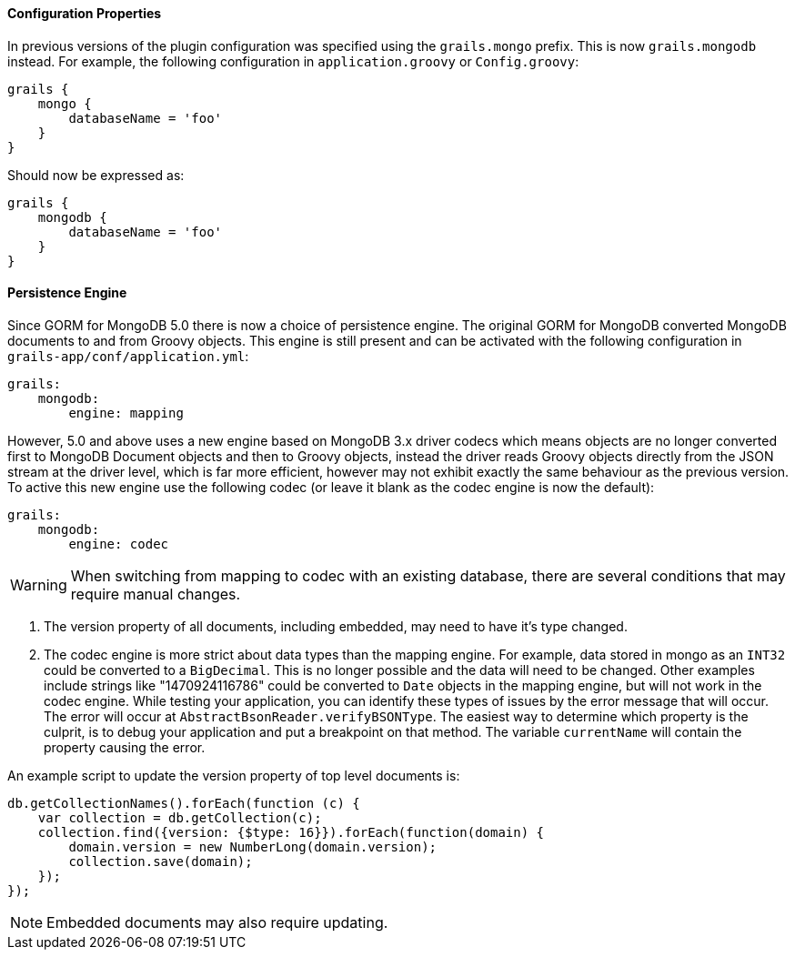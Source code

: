 
==== Configuration Properties


In previous versions of the plugin configuration was specified using the `grails.mongo` prefix. This is now `grails.mongodb` instead. For example, the following configuration in `application.groovy` or `Config.groovy`:

[source,groovy]
----
grails {
    mongo {
        databaseName = 'foo'
    }
}
----

Should now be expressed as:

[source,groovy]
----
grails {
    mongodb {
        databaseName = 'foo'
    }
}
----


==== Persistence Engine


Since GORM for MongoDB 5.0 there is now a choice of persistence engine. The original GORM for MongoDB converted MongoDB documents to and from Groovy objects. This engine is still present and can be activated with the following configuration in `grails-app/conf/application.yml`:

[source,groovy]
----
grails:
    mongodb:
        engine: mapping
----

However, 5.0 and above uses a new engine based on MongoDB 3.x driver codecs which means objects are no longer converted first to MongoDB Document objects and then to Groovy objects, instead the driver reads Groovy objects directly from the JSON stream at the driver level, which is far more efficient, however may not exhibit exactly the same behaviour as the previous version. To active this new engine use the following codec (or leave it blank as the codec engine is now the default):

[source,groovy]
----
grails:
    mongodb:
        engine: codec
----

WARNING: When switching from mapping to codec with an existing database, there are several conditions that may require manual changes.

1. The version property of all documents, including embedded, may need to have it's type changed.
2. The codec engine is more strict about data types than the mapping engine. For example, data stored in mongo as an `INT32` could be converted to a `BigDecimal`. This is no longer possible and the data will need to be changed. Other examples include strings like "1470924116786" could be converted to `Date` objects in the mapping engine, but will not work in the codec engine. While testing your application, you can identify these types of issues by the error message that will occur. The error will occur at `AbstractBsonReader.verifyBSONType`. The easiest way to determine which property is the culprit, is to debug your application and put a breakpoint on that method. The variable `currentName` will contain the property causing the error.

An example script to update the version property of top level documents is:

[source,javascript]
----
db.getCollectionNames().forEach(function (c) {
    var collection = db.getCollection(c);
    collection.find({version: {$type: 16}}).forEach(function(domain) {
        domain.version = new NumberLong(domain.version);
        collection.save(domain);
    });
});
----

NOTE: Embedded documents may also require updating.